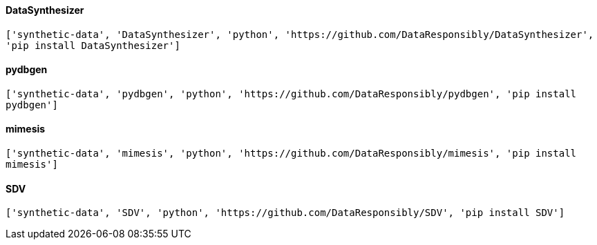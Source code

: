 ==== DataSynthesizer
`['synthetic-data', 'DataSynthesizer', 'python', 'https://github.com/DataResponsibly/DataSynthesizer', 'pip install DataSynthesizer']`

==== pydbgen
`['synthetic-data', 'pydbgen', 'python', 'https://github.com/DataResponsibly/pydbgen', 'pip install pydbgen']`

==== mimesis
`['synthetic-data', 'mimesis', 'python', 'https://github.com/DataResponsibly/mimesis', 'pip install mimesis']`

==== SDV
`['synthetic-data', 'SDV', 'python', 'https://github.com/DataResponsibly/SDV', 'pip install SDV']`

